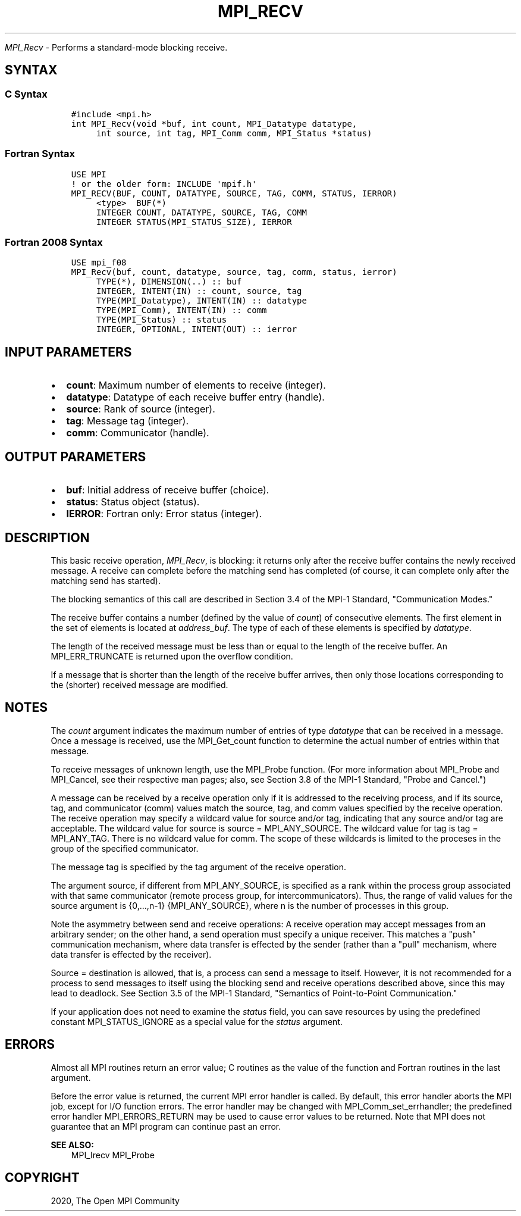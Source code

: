 .\" Man page generated from reStructuredText.
.
.TH "MPI_RECV" "3" "Jan 11, 2022" "" "Open MPI"
.
.nr rst2man-indent-level 0
.
.de1 rstReportMargin
\\$1 \\n[an-margin]
level \\n[rst2man-indent-level]
level margin: \\n[rst2man-indent\\n[rst2man-indent-level]]
-
\\n[rst2man-indent0]
\\n[rst2man-indent1]
\\n[rst2man-indent2]
..
.de1 INDENT
.\" .rstReportMargin pre:
. RS \\$1
. nr rst2man-indent\\n[rst2man-indent-level] \\n[an-margin]
. nr rst2man-indent-level +1
.\" .rstReportMargin post:
..
.de UNINDENT
. RE
.\" indent \\n[an-margin]
.\" old: \\n[rst2man-indent\\n[rst2man-indent-level]]
.nr rst2man-indent-level -1
.\" new: \\n[rst2man-indent\\n[rst2man-indent-level]]
.in \\n[rst2man-indent\\n[rst2man-indent-level]]u
..
.sp
\fI\%MPI_Recv\fP \- Performs a standard\-mode blocking receive.
.SH SYNTAX
.SS C Syntax
.INDENT 0.0
.INDENT 3.5
.sp
.nf
.ft C
#include <mpi.h>
int MPI_Recv(void *buf, int count, MPI_Datatype datatype,
     int source, int tag, MPI_Comm comm, MPI_Status *status)
.ft P
.fi
.UNINDENT
.UNINDENT
.SS Fortran Syntax
.INDENT 0.0
.INDENT 3.5
.sp
.nf
.ft C
USE MPI
! or the older form: INCLUDE \(aqmpif.h\(aq
MPI_RECV(BUF, COUNT, DATATYPE, SOURCE, TAG, COMM, STATUS, IERROR)
     <type>  BUF(*)
     INTEGER COUNT, DATATYPE, SOURCE, TAG, COMM
     INTEGER STATUS(MPI_STATUS_SIZE), IERROR
.ft P
.fi
.UNINDENT
.UNINDENT
.SS Fortran 2008 Syntax
.INDENT 0.0
.INDENT 3.5
.sp
.nf
.ft C
USE mpi_f08
MPI_Recv(buf, count, datatype, source, tag, comm, status, ierror)
     TYPE(*), DIMENSION(..) :: buf
     INTEGER, INTENT(IN) :: count, source, tag
     TYPE(MPI_Datatype), INTENT(IN) :: datatype
     TYPE(MPI_Comm), INTENT(IN) :: comm
     TYPE(MPI_Status) :: status
     INTEGER, OPTIONAL, INTENT(OUT) :: ierror
.ft P
.fi
.UNINDENT
.UNINDENT
.SH INPUT PARAMETERS
.INDENT 0.0
.IP \(bu 2
\fBcount\fP: Maximum number of elements to receive (integer).
.IP \(bu 2
\fBdatatype\fP: Datatype of each receive buffer entry (handle).
.IP \(bu 2
\fBsource\fP: Rank of source (integer).
.IP \(bu 2
\fBtag\fP: Message tag (integer).
.IP \(bu 2
\fBcomm\fP: Communicator (handle).
.UNINDENT
.SH OUTPUT PARAMETERS
.INDENT 0.0
.IP \(bu 2
\fBbuf\fP: Initial address of receive buffer (choice).
.IP \(bu 2
\fBstatus\fP: Status object (status).
.IP \(bu 2
\fBIERROR\fP: Fortran only: Error status (integer).
.UNINDENT
.SH DESCRIPTION
.sp
This basic receive operation, \fI\%MPI_Recv\fP, is blocking: it returns only
after the receive buffer contains the newly received message. A receive
can complete before the matching send has completed (of course, it can
complete only after the matching send has started).
.sp
The blocking semantics of this call are described in Section 3.4 of the
MPI\-1 Standard, "Communication Modes."
.sp
The receive buffer contains a number (defined by the value of \fIcount\fP)
of consecutive elements. The first element in the set of elements is
located at \fIaddress_buf\fP\&. The type of each of these elements is
specified by \fIdatatype\fP\&.
.sp
The length of the received message must be less than or equal to the
length of the receive buffer. An MPI_ERR_TRUNCATE is returned upon the
overflow condition.
.sp
If a message that is shorter than the length of the receive buffer
arrives, then only those locations corresponding to the (shorter)
received message are modified.
.SH NOTES
.sp
The \fIcount\fP argument indicates the maximum number of entries of type
\fIdatatype\fP that can be received in a message. Once a message is
received, use the MPI_Get_count function to determine the actual number
of entries within that message.
.sp
To receive messages of unknown length, use the MPI_Probe function. (For
more information about MPI_Probe and MPI_Cancel, see their respective
man pages; also, see Section 3.8 of the MPI\-1 Standard, "Probe and
Cancel.")
.sp
A message can be received by a receive operation only if it is addressed
to the receiving process, and if its source, tag, and communicator
(comm) values match the source, tag, and comm values specified by the
receive operation. The receive operation may specify a wildcard value
for source and/or tag, indicating that any source and/or tag are
acceptable. The wildcard value for source is source = MPI_ANY_SOURCE.
The wildcard value for tag is tag = MPI_ANY_TAG. There is no wildcard
value for comm. The scope of these wildcards is limited to the proceses
in the group of the specified communicator.
.sp
The message tag is specified by the tag argument of the receive
operation.
.sp
The argument source, if different from MPI_ANY_SOURCE, is specified as a
rank within the process group associated with that same communicator
(remote process group, for intercommunicators). Thus, the range of valid
values for the source argument is {0,...,n\-1} {MPI_ANY_SOURCE}, where n
is the number of processes in this group.
.sp
Note the asymmetry between send and receive operations: A receive
operation may accept messages from an arbitrary sender; on the other
hand, a send operation must specify a unique receiver. This matches a
"push" communication mechanism, where data transfer is effected by the
sender (rather than a "pull" mechanism, where data transfer is effected
by the receiver).
.sp
Source = destination is allowed, that is, a process can send a message
to itself. However, it is not recommended for a process to send messages
to itself using the blocking send and receive operations described
above, since this may lead to deadlock. See Section 3.5 of the MPI\-1
Standard, "Semantics of Point\-to\-Point Communication."
.sp
If your application does not need to examine the \fIstatus\fP field, you can
save resources by using the predefined constant MPI_STATUS_IGNORE as a
special value for the \fIstatus\fP argument.
.SH ERRORS
.sp
Almost all MPI routines return an error value; C routines as the value
of the function and Fortran routines in the last argument.
.sp
Before the error value is returned, the current MPI error handler is
called. By default, this error handler aborts the MPI job, except for
I/O function errors. The error handler may be changed with
MPI_Comm_set_errhandler; the predefined error handler MPI_ERRORS_RETURN
may be used to cause error values to be returned. Note that MPI does not
guarantee that an MPI program can continue past an error.
.sp
\fBSEE ALSO:\fP
.INDENT 0.0
.INDENT 3.5
MPI_Irecv
MPI_Probe
.UNINDENT
.UNINDENT
.SH COPYRIGHT
2020, The Open MPI Community
.\" Generated by docutils manpage writer.
.
